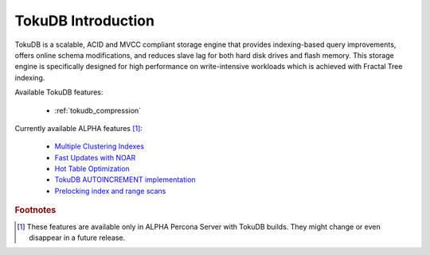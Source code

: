 .. _tokudb_intro:

=====================
 TokuDB Introduction
=====================

TokuDB is a scalable, ACID and MVCC compliant storage engine that provides indexing-based query improvements, offers online schema modifications, and reduces slave lag for both hard disk drives and flash memory. This storage engine is specifically designed for high performance on write-intensive workloads which is achieved with Fractal Tree indexing.

Available TokuDB features:

 * :ref:`tokudb_compression`

Currently available ALPHA features [#n-1]_:

 * `Multiple Clustering Indexes <http://www.tokutek.com/2009/05/introducing_multiple_clustering_indexes/>`_
 * `Fast Updates with NOAR <http://www.tokutek.com/2013/02/fast-updates-with-tokudb/>`_
 * `Hot Table Optimization <http://www.tokutek.com/2012/06/hot-table-optimization-with-mysql/>`_
 * `TokuDB AUTOINCREMENT implementation <http://www.tokutek.com/2009/07/autoincrement_semantics/>`_
 * `Prelocking index and range scans <https://github.com/Tokutek/mysql56/wiki/Patch-for-prelocking-index-and-range-scans>`_

.. rubric:: Footnotes

.. [#n-1] These features are available only in ALPHA Percona Server with TokuDB builds. They might change or even disappear in a future release.
